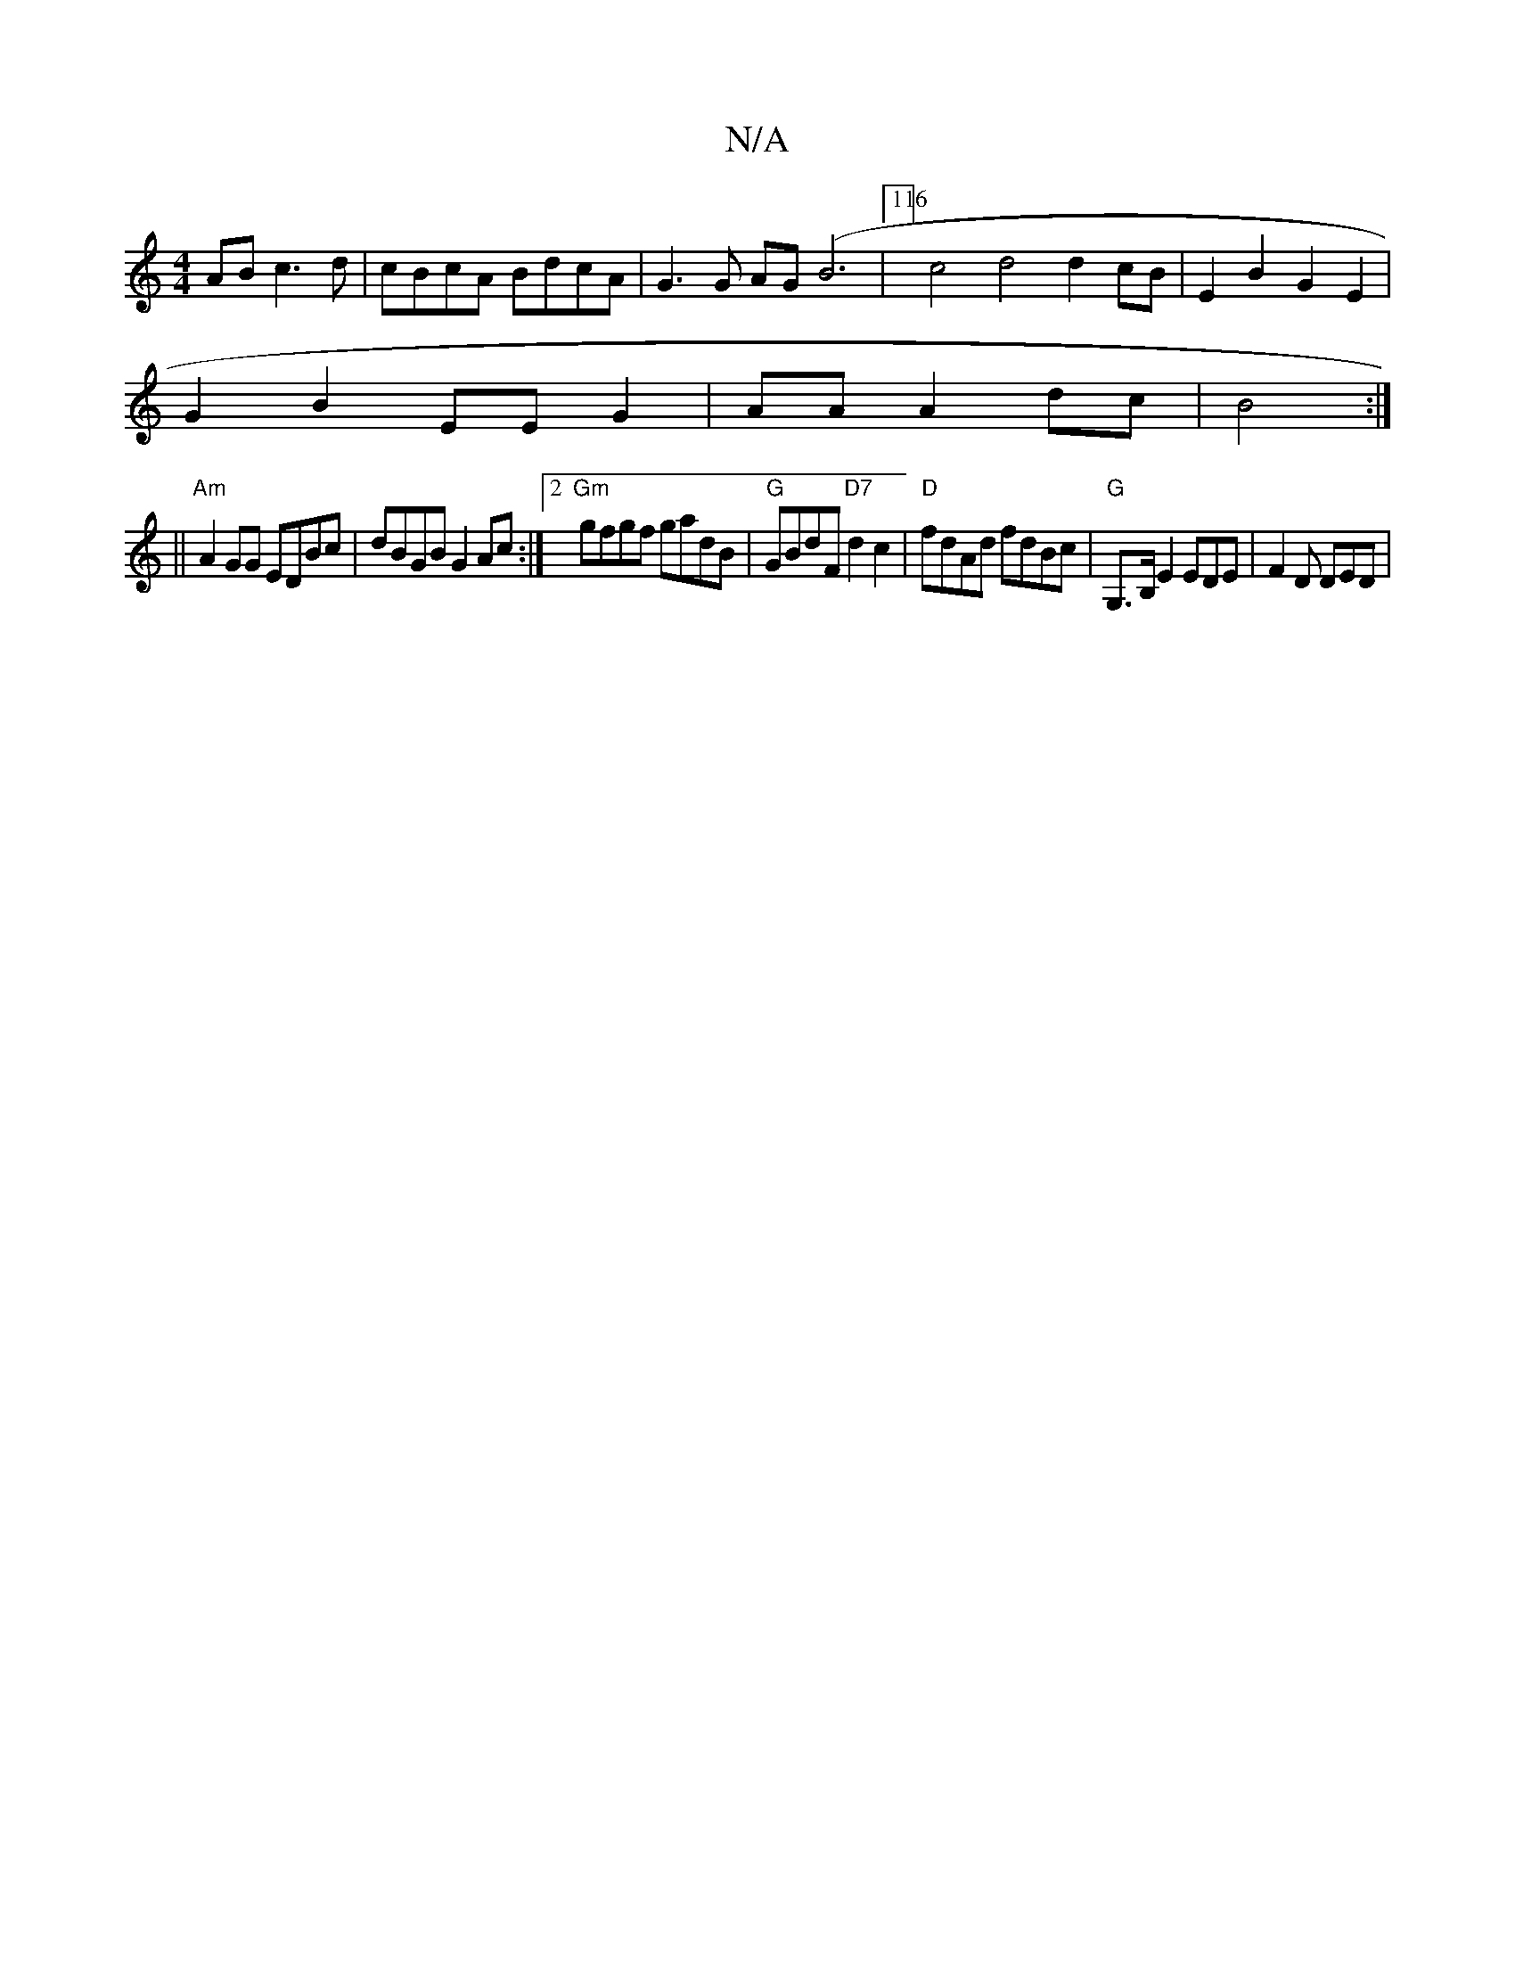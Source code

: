 X:1
T:N/A
M:4/4
R:N/A
K:Cmajor
AB c3d|cBcA BdcA|G3G AG(B6|116/4] c4 d4 d2cB|E2B2G2E2|
G2B2 EE G2|AA A2 dc|B4 :|
|| "Am"A2GG EDBc | dBGB G2 Ac:|2 "Gm"gfgf gadB | "G"GBdF "D7"d2c2 | "D"fdAd fdBc|"G"G,>B, E2 EDE|F2D DED|

Bd| GABd edc